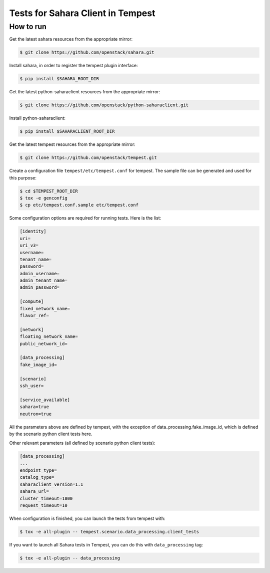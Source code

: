 Tests for Sahara Client in Tempest
====================================

How to run
----------

Get the latest sahara resources from the appropriate mirror:

.. sourcecode:: console

    $ git clone https://github.com/openstack/sahara.git
..

Install sahara, in order to register the tempest plugin interface:

.. sourcecode:: console

    $ pip install $SAHARA_ROOT_DIR
..

Get the latest python-saharaclient resources from the appropriate mirror:

.. sourcecode:: console

    $ git clone https://github.com/openstack/python-saharaclient.git
..

Install python-saharaclient:

.. sourcecode:: console

    $ pip install $SAHARACLIENT_ROOT_DIR
..

Get the latest tempest resources from the appropriate mirror:

.. sourcecode:: console

    $ git clone https://github.com/openstack/tempest.git
..

Create a configuration file ``tempest/etc/tempest.conf`` for tempest.
The sample file can be generated and used for this purpose:

.. sourcecode:: console

    $ cd $TEMPEST_ROOT_DIR
    $ tox -e genconfig
    $ cp etc/tempest.conf.sample etc/tempest.conf
..

Some configuration options are required for running tests. Here is the list:

.. sourcecode:: ini

    [identity]
    uri=
    uri_v3=
    username=
    tenant_name=
    password=
    admin_username=
    admin_tenant_name=
    admin_password=

    [compute]
    fixed_network_name=
    flavor_ref=

    [network]
    floating_network_name=
    public_network_id=

    [data_processing]
    fake_image_id=

    [scenario]
    ssh_user=

    [service_available]
    sahara=true
    neutron=true

..

All the parameters above are defined by tempest, with the exception of
data_processing.fake_image_id, which is defined by the scenario python
client tests here.

Other relevant parameters (all defined by scenario python client tests):

.. sourcecode:: ini

    [data_processing]
    ...
    endpoint_type=
    catalog_type=
    saharaclient_version=1.1
    sahara_url=
    cluster_timeout=1800
    request_timeout=10

..

When configuration is finished, you can launch the tests from tempest with:

.. sourcecode:: console

    $ tox -e all-plugin -- tempest.scenario.data_processing.client_tests
..

If you want to launch all Sahara tests in Tempest, you can do this with ``data_processing`` tag:

.. sourcecode:: console

    $ tox -e all-plugin -- data_processing
..
